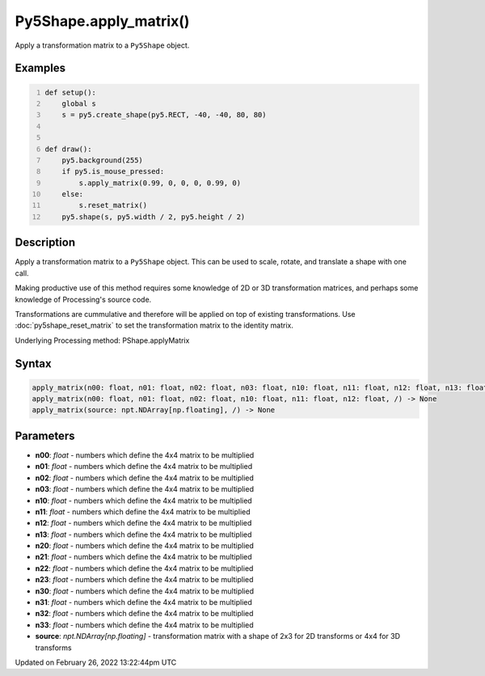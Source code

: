 Py5Shape.apply_matrix()
=======================

Apply a transformation matrix to a ``Py5Shape`` object.

Examples
--------

.. raw:: html

    <div class="example-table">

.. raw:: html

    <div class="example-row"><div class="example-cell-image">

.. raw:: html

    </div><div class="example-cell-code">

.. code:: python
    :number-lines:

    def setup():
        global s
        s = py5.create_shape(py5.RECT, -40, -40, 80, 80)


    def draw():
        py5.background(255)
        if py5.is_mouse_pressed:
            s.apply_matrix(0.99, 0, 0, 0, 0.99, 0)
        else:
            s.reset_matrix()
        py5.shape(s, py5.width / 2, py5.height / 2)

.. raw:: html

    </div></div>

.. raw:: html

    </div>

Description
-----------

Apply a transformation matrix to a ``Py5Shape`` object. This can be used to scale, rotate, and translate a shape with one call.

Making productive use of this method requires some knowledge of 2D or 3D transformation matrices, and perhaps some knowledge of Processing's source code.

Transformations are cummulative and therefore will be applied on top of existing transformations. Use :doc:`py5shape_reset_matrix` to set the transformation matrix to the identity matrix.

Underlying Processing method: PShape.applyMatrix

Syntax
------

.. code:: python

    apply_matrix(n00: float, n01: float, n02: float, n03: float, n10: float, n11: float, n12: float, n13: float, n20: float, n21: float, n22: float, n23: float, n30: float, n31: float, n32: float, n33: float, /) -> None
    apply_matrix(n00: float, n01: float, n02: float, n10: float, n11: float, n12: float, /) -> None
    apply_matrix(source: npt.NDArray[np.floating], /) -> None

Parameters
----------

* **n00**: `float` - numbers which define the 4x4 matrix to be multiplied
* **n01**: `float` - numbers which define the 4x4 matrix to be multiplied
* **n02**: `float` - numbers which define the 4x4 matrix to be multiplied
* **n03**: `float` - numbers which define the 4x4 matrix to be multiplied
* **n10**: `float` - numbers which define the 4x4 matrix to be multiplied
* **n11**: `float` - numbers which define the 4x4 matrix to be multiplied
* **n12**: `float` - numbers which define the 4x4 matrix to be multiplied
* **n13**: `float` - numbers which define the 4x4 matrix to be multiplied
* **n20**: `float` - numbers which define the 4x4 matrix to be multiplied
* **n21**: `float` - numbers which define the 4x4 matrix to be multiplied
* **n22**: `float` - numbers which define the 4x4 matrix to be multiplied
* **n23**: `float` - numbers which define the 4x4 matrix to be multiplied
* **n30**: `float` - numbers which define the 4x4 matrix to be multiplied
* **n31**: `float` - numbers which define the 4x4 matrix to be multiplied
* **n32**: `float` - numbers which define the 4x4 matrix to be multiplied
* **n33**: `float` - numbers which define the 4x4 matrix to be multiplied
* **source**: `npt.NDArray[np.floating]` - transformation matrix with a shape of 2x3 for 2D transforms or 4x4 for 3D transforms


Updated on February 26, 2022 13:22:44pm UTC

